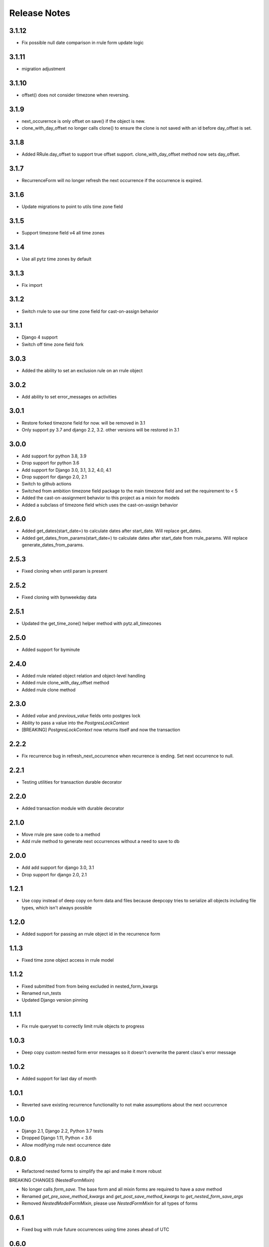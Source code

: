 
Release Notes
=============

3.1.12
------
* Fix possible null date comparison in rrule form update logic

3.1.11
------
* migration adjustment

3.1.10
-----
* offset() does not consider timezone when reversing.

3.1.9
-----
* next_occurernce is only offset on save() if the object is new.
* clone_with_day_offset no longer calls clone() to ensure the clone is not saved with an id before day_offset is set.

3.1.8
-----
* Added RRule.day_offset to support true offset support. clone_with_day_offset method now sets day_offset.

3.1.7
-----
* RecurrenceForm will no longer refresh the next occurrence if the occurrence is expired.

3.1.6
-----
* Update migrations to point to utils time zone field

3.1.5
-----
* Support timezone field v4 all time zones

3.1.4
-----
* Use all pytz time zones by default

3.1.3
-----
* Fix import

3.1.2
-----
* Switch rrule to use our time zone field for cast-on-assign behavior

3.1.1
-----
* Django 4 support
* Switch off time zone field fork

3.0.3
-----
* Added the ability to set an exclusion rule on an rrule object

3.0.2
-----
* Add ability to set error_messages on activities

3.0.1
-----
* Restore forked timezone field for now. will be removed in 3.1
* Only support py 3.7 and django 2.2, 3.2. other versions will be restored in 3.1

3.0.0
-----
* Add support for python 3.8, 3.9
* Drop support for python 3.6
* Add support for Django 3.0, 3.1, 3.2, 4.0, 4.1
* Drop support for django 2.0, 2.1
* Switch to github actions
* Switched from ambition timezone field package to the main timezone field and set the requirement to < 5
* Added the cast-on-assignment behavior to this project as a mixin for models
* Added a subclass of timezone field which uses the cast-on-assign behavior

2.6.0
-----
* Added get_dates(start_date=) to calculate dates after start_date. Will replace get_dates.
* Added get_dates_from_params(start_date=) to calculate dates after start_date from rrule_params. Will replace generate_dates_from_params.

2.5.3
-----
* Fixed cloning when until param is present

2.5.2
-----
* Fixed cloning with bynweekday data

2.5.1
-----
* Updated the get_time_zone() helper method with pytz.all_timezones

2.5.0
-----
* Added support for byminute

2.4.0
-----
* Added rrule related object relation and object-level handling
* Added rrule clone_with_day_offset method
* Added rrule clone method

2.3.0
-----
* Added `value` and `previous_value` fields onto postgres lock
* Ability to pass a value into the `PostgresLockContext`
* [BREAKING] `PostgresLockContext` now returns itself and now the transaction

2.2.2
-----
* Fix recurrence bug in refresh_next_occurrence when recurrence is ending. Set next occurrence to null.

2.2.1
-----
* Testing utilities for transaction durable decorator

2.2.0
-----
* Added transaction module with durable decorator

2.1.0
-----
* Move rrule pre save code to a method
* Add rrule method to generate next occurrences without a need to save to db

2.0.0
-----
* Add add support for django 3.0, 3.1
* Drop support for django 2.0, 2.1

1.2.1
-----
* Use copy instead of deep copy on form data and files because deepcopy tries to serialize all objects including file types, which isn't always possible

1.2.0
-----
* Added support for passing an rrule object id in the recurrence form

1.1.3
-----
* Fixed time zone object access in rrule model

1.1.2
-----
* Fixed submitted from from being excluded in nested_form_kwargs
* Renamed run_tests
* Updated Django version pinning

1.1.1
-----
* Fix rrule queryset to correctly limit rrule objects to progress

1.0.3
-----
* Deep copy custom nested form error messages so it doesn't overwrite the parent class's error message

1.0.2
-----
* Added support for last day of month

1.0.1
-----
* Reverted save existing recurrence functionality to not make assumptions about the next occurrence

1.0.0
-----
* Django 2.1, Django 2.2, Python 3.7 tests
* Dropped Django 1.11, Python < 3.6
* Allow modifying rrule next occurrence date

0.8.0
-----
* Refactored nested forms to simplify the api and make it more robust

BREAKING CHANGES (NestedFormMixin)

* No longer calls `form_save`. The base form and all mixin forms are required to have a `save` method
* Renamed `get_pre_save_method_kwargs` and `get_post_save_method_kwargs` to `get_nested_form_save_args`
* Removed `NestedModelFormMixin`, please use `NestedFormMixin` for all types of forms

0.6.1
-----
* Fixed bug with rrule future occurrences using time zones ahead of UTC

0.6.0
-----
* Added postgres lock app

0.4.0
-----
* Updated activity to include a reference to a context object and attributes to track completion as a ratio

0.3.0
-----
* Use tox to test more versions

0.2.0
-----
* Added mixin for tasks to add progress tracking

0.1.2
-----
* Do not modify the same dict while iterating

0.1.1
-----
* Use form config class to more easily control and document arguments

0.1.0
-----
* This is the initial release of ambition-utils
